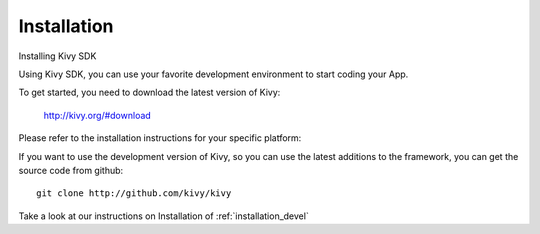 Installation
------------

.. container:: title

    Installing Kivy SDK

Using Kivy SDK, you can use your favorite development environment to start
coding your App.

To get started, you need to download the latest version of Kivy:

    http://kivy.org/#download

Please refer to the installation instructions for your specific platform:

.. image:: ../images/windows.png
    :alt: Windows
    :target: ../installation/installation-windows.html
    :class: gs-osimage

.. image:: ../images/macosx.png
    :alt: MacOSX
    :target: ../installation/installation-macosx.html
    :class: gs-osimage

.. image:: ../images/linux.png
    :alt: Linux
    :target: ../installation/installation-linux.html
    :class: gs-osimage gs-osimage-last


If you want to use the development version of Kivy, so you can use the latest
additions to the framework, you can get the source code from github::

    git clone http://github.com/kivy/kivy

Take a look at our instructions on Installation of :ref:`installation_devel`
